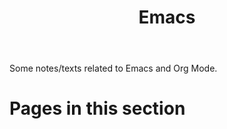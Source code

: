 #+TITLE: Emacs

Some notes/texts related to Emacs and Org Mode.

* Pages in this section

#+BEGIN_SRC emacs-lisp :eval export :results raw :exports results
(princ (pile-index-format))
#+END_SRC
